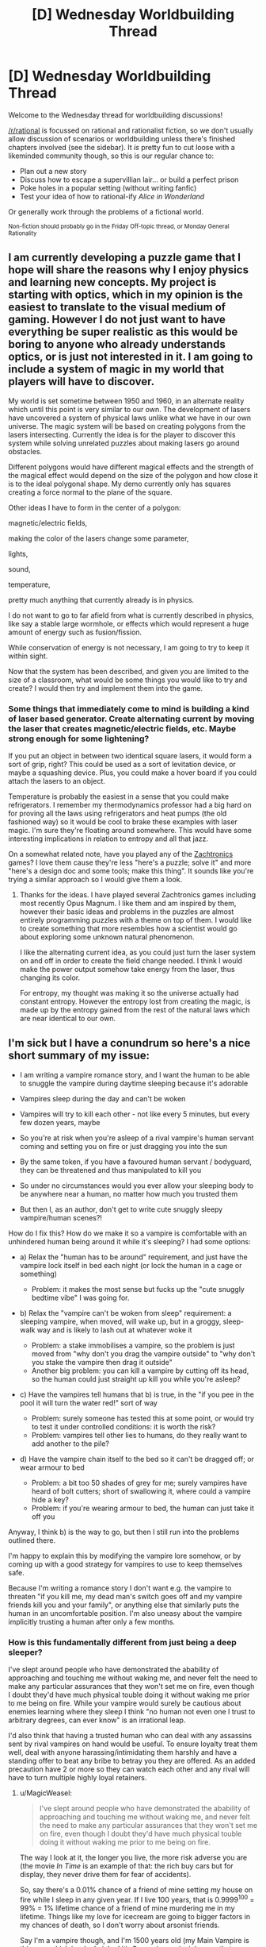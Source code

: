 #+TITLE: [D] Wednesday Worldbuilding Thread

* [D] Wednesday Worldbuilding Thread
:PROPERTIES:
:Author: AutoModerator
:Score: 9
:DateUnix: 1533740822.0
:DateShort: 2018-Aug-08
:END:
Welcome to the Wednesday thread for worldbuilding discussions!

[[/r/rational]] is focussed on rational and rationalist fiction, so we don't usually allow discussion of scenarios or worldbuilding unless there's finished chapters involved (see the sidebar). It /is/ pretty fun to cut loose with a likeminded community though, so this is our regular chance to:

- Plan out a new story
- Discuss how to escape a supervillian lair... or build a perfect prison
- Poke holes in a popular setting (without writing fanfic)
- Test your idea of how to rational-ify /Alice in Wonderland/

Or generally work through the problems of a fictional world.

^{Non-fiction should probably go in the Friday Off-topic thread, or Monday General Rationality}


** I am currently developing a puzzle game that I hope will share the reasons why I enjoy physics and learning new concepts. My project is starting with optics, which in my opinion is the easiest to translate to the visual medium of gaming. However I do not just want to have everything be super realistic as this would be boring to anyone who already understands optics, or is just not interested in it. I am going to include a system of magic in my world that players will have to discover.

My world is set sometime between 1950 and 1960, in an alternate reality which until this point is very similar to our own. The development of lasers have uncovered a system of physical laws unlike what we have in our own universe. The magic system will be based on creating polygons from the lasers intersecting. Currently the idea is for the player to discover this system while solving unrelated puzzles about making lasers go around obstacles.

Different polygons would have different magical effects and the strength of the magical effect would depend on the size of the polygon and how close it is to the ideal polygonal shape. My demo currently only has squares creating a force normal to the plane of the square.

Other ideas I have to form in the center of a polygon:

magnetic/electric fields,

making the color of the lasers change some parameter,

lights,

sound,

temperature,

pretty much anything that currently already is in physics.

I do not want to go to far afield from what is currently described in physics, like say a stable large wormhole, or effects which would represent a huge amount of energy such as fusion/fission.

While conservation of energy is not necessary, I am going to try to keep it within sight.

Now that the system has been described, and given you are limited to the size of a classroom, what would be some things you would like to try and create? I would then try and implement them into the game.
:PROPERTIES:
:Author: FredthePhysicsGuy
:Score: 5
:DateUnix: 1533746722.0
:DateShort: 2018-Aug-08
:END:

*** Some things that immediately come to mind is building a kind of laser based generator. Create alternating current by moving the laser that creates magnetic/electric fields, etc. Maybe strong enough for some lightening?

If you put an object in between two identical square lasers, it would form a sort of grip, right? This could be used as a sort of levitation device, or maybe a squashing device. Plus, you could make a hover board if you could attach the lasers to an object.

Temperature is probably the easiest in a sense that you could make refrigerators. I remember my thermodynamics professor had a big hard on for proving all the laws using refrigerators and heat pumps (the old fashioned way) so it would be cool to brake these examples with laser magic. I'm sure they're floating around somewhere. This would have some interesting implications in relation to entropy and all that jazz.

On a somewhat related note, have you played any of the [[http://www.zachtronics.com/][Zachtronics]] games? I love them cause they're less "here's a puzzle; solve it" and more "here's a design doc and some tools; make this thing". It sounds like you're trying a similar approach so I would give them a look.
:PROPERTIES:
:Author: haiku_fornification
:Score: 2
:DateUnix: 1533758474.0
:DateShort: 2018-Aug-09
:END:

**** Thanks for the ideas. I have played several Zachtronics games including most recently Opus Magnum. I like them and am inspired by them, however their basic ideas and problems in the puzzles are almost entirely programming puzzles with a theme on top of them. I would like to create something that more resembles how a scientist would go about exploring some unknown natural phenomenon.

I like the alternating current idea, as you could just turn the laser system on and off in order to create the field change needed. I think I would make the power output somehow take energy from the laser, thus changing its color.

For entropy, my thought was making it so the universe actually had constant entropy. However the entropy lost from creating the magic, is made up by the entropy gained from the rest of the natural laws which are near identical to our own.
:PROPERTIES:
:Author: FredthePhysicsGuy
:Score: 1
:DateUnix: 1533773273.0
:DateShort: 2018-Aug-09
:END:


** I'm sick but I have a conundrum so here's a nice short summary of my issue:

- I am writing a vampire romance story, and I want the human to be able to snuggle the vampire during daytime sleeping because it's adorable

- Vampires sleep during the day and can't be woken

- Vampires will try to kill each other - not like every 5 minutes, but every few dozen years, maybe

- So you're at risk when you're asleep of a rival vampire's human servant coming and setting you on fire or just dragging you into the sun

- By the same token, if you have a favoured human servant / bodyguard, they can be threatened and thus manipulated to kill you

- So under no circumstances would you ever allow your sleeping body to be anywhere near a human, no matter how much you trusted them

- But then I, as an author, don't get to write cute snuggly sleepy vampire/human scenes?!

How do I fix this? How do we make it so a vampire is comfortable with an unhindered human being around it while it's sleeping? I had some options:

- a) Relax the "human has to be around" requirement, and just have the vampire lock itself in bed each night (or lock the human in a cage or something)

  - Problem: it makes the most sense but fucks up the "cute snuggly bedtime vibe" I was going for.

- b) Relax the "vampire can't be woken from sleep" requirement: a sleeping vampire, when moved, will wake up, but in a groggy, sleep-walk way and is likely to lash out at whatever woke it

  - Problem: a stake immobilises a vampire, so the problem is just moved from "why don't you drag the vampire outside" to "why don't you stake the vampire then drag it outside"
  - Another big problem: you can kill a vampire by cutting off its head, so the human could just straight up kill you while you're asleep?

- c) Have the vampires tell humans that b) is true, in the "if you pee in the pool it will turn the water red!" sort of way

  - Problem: surely someone has tested this at some point, or would try to test it under controlled conditions: it is worth the risk?
  - Problem: vampires tell other lies to humans, do they really want to add another to the pile?

- d) Have the vampire chain itself to the bed so it can't be dragged off; or wear armour to bed

  - Problem: a bit too 50 shades of grey for me; surely vampires have heard of bolt cutters; short of swallowing it, where could a vampire hide a key?
  - Problem: if you're wearing armour to bed, the human can just take it off you

Anyway, I think b) is the way to go, but then I still run into the problems outlined there.

I'm happy to explain this by modifying the vampire lore somehow, or by coming up with a good strategy for vampires to use to keep themselves safe.

Because I'm writing a romance story I don't want e.g. the vampire to threaten "if you kill me, my dead man's switch goes off and my vampire friends kill you and your family", or anything else that similarly puts the human in an uncomfortable position. I'm also uneasy about the vampire implicitly trusting a human after only a few months.
:PROPERTIES:
:Author: MagicWeasel
:Score: 2
:DateUnix: 1533779872.0
:DateShort: 2018-Aug-09
:END:

*** How is this fundamentally different from just being a deep sleeper?

I've slept around people who have demonstrated the abability of approaching and touching me without waking me, and never felt the need to make any particular assurances that they won't set me on fire, even though I doubt they'd have much physical touble doing it without waking me prior to me being on fire. While your vampire would surely be cautious about enemies learning where they sleep I think "no human not even one I trust to arbitrary degrees, can ever know" is an irrational leap.

I'd also think that having a trusted human who can deal with any assassins sent by rival vampires on hand would be useful. To ensure loyalty treat them well, deal with anyone harassing/intimidating them harshly and have a standing offer to beat any bribe to betray you they are offered. As an added precaution have 2 or more so they can watch each other and any rival will have to turn multiple highly loyal retainers.
:PROPERTIES:
:Author: turtleswamp
:Score: 3
:DateUnix: 1533783805.0
:DateShort: 2018-Aug-09
:END:

**** u/MagicWeasel:
#+begin_quote
  I've slept around people who have demonstrated the abability of approaching and touching me without waking me, and never felt the need to make any particular assurances that they won't set me on fire, even though I doubt they'd have much physical touble doing it without waking me prior to me being on fire.
#+end_quote

The way I look at it, the longer you live, the more risk adverse you are (the movie /In Time/ is an example of that: the rich buy cars but for display, they never drive them for fear of accidents).

So, say there's a 0.01% chance of a friend of mine setting my house on fire while I sleep in any given year. If I live 100 years, that is 0.9999^{100} = 99% = 1% lifetime chance of a friend of mine murdering me in my lifetime. Things like my love for icecream are going to bigger factors in my chances of death, so I don't worry about arsonist friends.

Say I'm a vampire though, and I'm 1500 years old (my Main Vampire is this age, which is why I picked it). Copernican principle says that on average I'm going to be living another 1500 years (insert a bunch of caveats) - anyway, 0.9999^{1500} = 86% = a 14% chance that a friend of mine will burn me to death - and being a vampire, high triglycerides are not a concern, so there might be very few other causes of death I have to worry about.

If I had a magic crystal ball (or a supercomputer running simulations) and said that based on my predictions, there was a 14% chance of your death being caused by someone setting your house on fire while you slept, I think you'd be a lot more concerned than you are about it now.

#+begin_quote
  While your vampire would surely be cautious about enemies learning where they sleep I think "no human not even one I trust to arbitrary degrees, can ever know" is an irrational leap.
#+end_quote

I do agree with you, though. I just wanted to talk about cumulative probabilities and why I think vampires would have different priorities.

#+begin_quote
  I'd also think that having a trusted human who can deal with any assassins sent by rival vampires on hand would be useful. To ensure loyalty treat them well, deal with anyone harassing/intimidating them harshly and have a standing offer to beat any bribe to betray you they are offered. As an added precaution have 2 or more so they can watch each other and any rival will have to turn multiple highly loyal retainers.
#+end_quote

This is likely to be a dominant strategy. It helps that vampires can make World of Darkness style "ghouls" who are magically compelled to obey.
:PROPERTIES:
:Author: MagicWeasel
:Score: 1
:DateUnix: 1533899087.0
:DateShort: 2018-Aug-10
:END:

***** Of coarse the odds of all otehr threats aggregate the same way. It's still just as penny-wise-pound-foolish to worry about the relatively low probability of betryal-arson (lower because it's the set of attempts made by somone you vetted to your own satisfaction as trustworthy) more than the relatively high probability of accidental house fire, or assasination-atempt-by-a-rival-arson.
:PROPERTIES:
:Author: turtleswamp
:Score: 2
:DateUnix: 1533931786.0
:DateShort: 2018-Aug-11
:END:


*** .. You are thinking about this wrong. A sleeping vampire is defenseless. There are two solves for this: The first is to hide your sleeping spot, the second is to always have someone there to defend you, and the first of these ends up being highly impractical, since you have to shake any theoretical trail every single morning.

Particularly paranoid vampires might be very careful to pick paramours with few external levers, but honestly, I expect old vampires to have the social skills to notice if their lovers are being blackmailed into murder.

Not to mention that it seems like the sort of tactic which could easily get extremely taboo. - Everyone wants a companion to be there to answer the door and do daytime buisness, so everyone is far better off if targeting them is just not done, on pain of the collective displeasure of every vampire in town.
:PROPERTIES:
:Author: Izeinwinter
:Score: 3
:DateUnix: 1533785451.0
:DateShort: 2018-Aug-09
:END:

**** u/MagicWeasel:
#+begin_quote
  I expect old vampires to have the social skills to notice if their lovers are being blackmailed into murder.
#+end_quote

That's something else I didn't consider. Vampires would have a lot of experience with humans in all stages of deception. Exit interviews with Survivor contestants also comes to mind (former winners coming back to play say they were at a disadvantage because they never got to see the odd behaviour others did just before voting them off).

Thanks!
:PROPERTIES:
:Author: MagicWeasel
:Score: 2
:DateUnix: 1533897085.0
:DateShort: 2018-Aug-10
:END:

***** Feel free to rip these of for inspiration: Some models for how a vampire might interact with their live-in minion/paramour, mostly stolen from better functioning WoD games.

"The serial romantic": This entity is 700 years old, and also stuck in a cycle of falling lin love, living happily until their paramour dies, then spending 7 years despodent with grief, only to do it all over again. They are very aware that this is how they work, but is of the very firm opinion that it is overall worth it, and that the eventual grief does not taint the present happyness. Also, /terrifyingly good/ at being a spouse. Practice. Also; has murdered at least 23 people who falsely promised a non-vampiric path to immortality. Gruesomely.

The bargainer: The world is vast, and full of tragedy. Did your entire family just die in a car crash? Murder suicide? Fire? Get sentenced to 900 years in maximum for running a epic ponsi scheme? This personage will hear, and may have a proposition for you. They never cause any of these tragedies, - there is no need, and the risk of discovery would be a ticking bomb. Hardly anyone ever says no. ... The rare ones that do, well, the sea is deep and full of secrets. One more wont matter.

"Teacher": For centuries, there have been places you can give up unwanted children for adoption with no paperwork and with no eyes on you. The mercy box at the convent, a heated drawer on the outside of a hospital. Occasionally, someone placed there never arrives at their expected destination. They always end up named Robin, and there are few beings on this earth as omni-competent as a Robin eventually becomes.
:PROPERTIES:
:Author: Izeinwinter
:Score: 2
:DateUnix: 1533911082.0
:DateShort: 2018-Aug-10
:END:

****** These are all wonderful concepts. Thank you!

I love the idea of the "deliberate" cycle of joy and grief: I could see there being some inciting incident, like a Sire killing a human their Childe was planning on embracing themselves, or something, with warnings about getting too attached to humans, your place in the universe, etc.

It makes me think of something a vampire couple would do: just like the unicorn hunters in polyamory, they'd find their "perfect third", have a glorious 70 years together, and then the human would die of natural causes, thus be unable to "threaten the primacy of their relationship".

Oooh, that's good. Social commentary, or something! I should put that in the short stories idea folder.
:PROPERTIES:
:Author: MagicWeasel
:Score: 1
:DateUnix: 1533912726.0
:DateShort: 2018-Aug-10
:END:


*** Three things can kill a sleeping vampire: Bad Luck, Hostile Forces, and Betrayal. Partners can betray you. But they're helpful when it comes to random fires or opposing vampires.

I'd be tempted to go with a modified (b). A vampire, sleeping alone, is dead to the world. A vampire, sleeping next to a human, feels groggy and comfortable, like a person under a warm duvet. The human feels similarly comfortable This gives you more opportunities to write romance. Comfortable vampires talk, but don't remember their conversations the next day.

It also shifts the math a bit.

Humanity used to be really, really bad at fire safety. So, in all likelihood, there were a bunch of vampires who burned to death in random urban fires. Paranoid vampires would be especially vulnerable to this. If I don't tell my thralls where I'm sleeping, then they can't pull me out when my enemies toss a couple torches onto my roof.

If I have a human sleeping next to me, then there's someone there to wake up to the smell of smoke and drag me out of the burning building.

I wouldn't worry too much about armor and chains. Vampires could use them. And humans could sleep under a kevlar duvets. But, in practice, if the SWAT team has kicked in my door and burst into my bedroom, then I'm already doomed, regardless of the covering. The escape route + human to drag me through it would be a good trade.
:PROPERTIES:
:Author: best_cat
:Score: 3
:DateUnix: 1533788071.0
:DateShort: 2018-Aug-09
:END:

**** u/MagicWeasel:
#+begin_quote
  A vampire, sleeping alone, is dead to the world. A vampire, sleeping next to a human, feels groggy and comfortable, like a person under a warm duvet.
#+end_quote

This is interesting. I'm thinking about my Very Complicated "Why Are Vampires A Thing?" Backstory, and something along these lines could slot in there.

#+begin_quote
  Humanity used to be really, really bad at fire safety.
#+end_quote

And even moreso at fire forensics, which basically started becoming A Thing in something ridiculous like the 1970s. So Vampire Crime would be highly untraceable before then.

#+begin_quote
  If I have a human sleeping next to me, then there's someone there to wake up to the smell of smoke and drag me out of the burning building.
#+end_quote

Human as a canary, of course!

Thanks for your very thorough response. It's given me a lot to think about!
:PROPERTIES:
:Author: MagicWeasel
:Score: 1
:DateUnix: 1533896929.0
:DateShort: 2018-Aug-10
:END:


*** I see a possible solution based off of vampire social dynamics. Given their tendencies towards compulsive behavior and complex internal politics, plus the fact that they could reproduce vastly faster than they ever seem to in practice, I'm assuming that they've got a very complex, ritualized, formal set of rules for interacting with each other, presumably enforced by ancient powerful vampires and/or social norms.

As such, what if the "rules" for killing another vampire forbid a good chunk of your threat model? I'm assuming that social status is a common reason to kill a rival vampire, so social pressure would probably be a viable defense against a good chunk of that.
:PROPERTIES:
:Author: obviousdisposable
:Score: 2
:DateUnix: 1533781613.0
:DateShort: 2018-Aug-09
:END:

**** That takes care of other vampires quite nicely - but what about the "KILL THE BEAST!" flavour of angry townsfolk? And what about rogue vampires who decide to take the risk that an "accidental" fire will be linked to them in exchange for a huge jump up the ladder?
:PROPERTIES:
:Author: MagicWeasel
:Score: 1
:DateUnix: 1533783264.0
:DateShort: 2018-Aug-09
:END:

***** If it gets to that point, you already failed at vamping. One of the points of one or more live-in companions is that the residence looks lived in and not in a "exclusively nocturnal" way. Also, you can have shopping done at places that are not the 7/11. (the internet is very new to a vampire. )
:PROPERTIES:
:Author: Izeinwinter
:Score: 2
:DateUnix: 1533909875.0
:DateShort: 2018-Aug-10
:END:

****** u/MagicWeasel:
#+begin_quote
  the internet is very new to a vampire
#+end_quote

ehh, some vampires probably helped /invent/ it and definitely are capable of taking humans to work this "new fangled internet" for them (I mean, there are people out there who teach old people how to use email: a vampire could hire a tutor, worst case.)

I also suspect that in-universe, Satoshi is a vampire: stands to reason. Vampires hate the inconvenience of physical currency and the traceability of bank deposits isn't much better.
:PROPERTIES:
:Author: MagicWeasel
:Score: 1
:DateUnix: 1533912531.0
:DateShort: 2018-Aug-10
:END:

